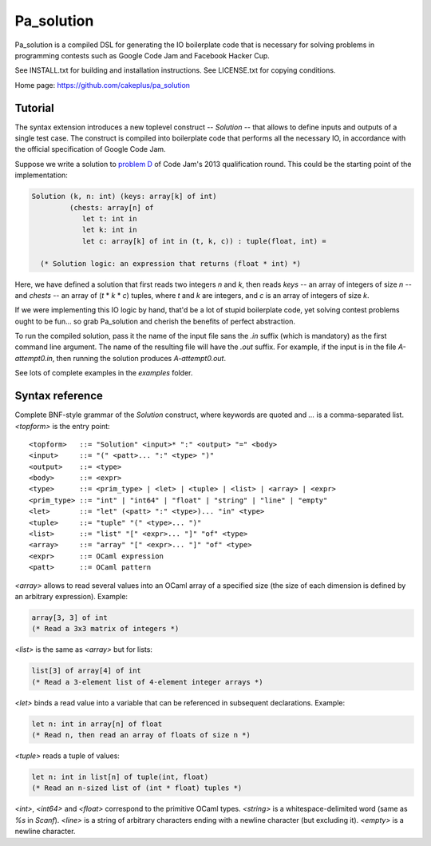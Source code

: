 =============
 Pa_solution
=============

Pa_solution is a compiled DSL for generating the IO boilerplate code
that is necessary for solving problems in programming contests such as
Google Code Jam and Facebook Hacker Cup.

See INSTALL.txt for building and installation instructions.
See LICENSE.txt for copying conditions.

Home page: https://github.com/cakeplus/pa_solution


Tutorial
========

The syntax extension introduces a new toplevel construct -- `Solution` --
that allows to define inputs and outputs of a single test case. The construct is
compiled into boilerplate code that performs all the necessary IO, in accordance
with the official specification of Google Code Jam.

Suppose we write a solution to `problem D`_ of Code Jam's 2013 qualification
round. This could be the starting point of the implementation:

.. sourcecode:: ocaml

  Solution (k, n: int) (keys: array[k] of int)
           (chests: array[n] of
              let t: int in
              let k: int in
              let c: array[k] of int in (t, k, c)) : tuple(float, int) =

    (* Solution logic: an expression that returns (float * int) *)

Here, we have defined a solution that first reads two integers `n` and `k`, then
reads `keys` -- an array of integers of size `n` -- and `chests` -- an array of
(`t` * `k` * `c`) tuples, where `t` and `k` are integers, and `c` is an array of
integers of size `k`.

If we were implementing this IO logic by hand, that'd be a lot of stupid
boilerplate code, yet solving contest problems ought to be fun... so grab
Pa_solution and cherish the benefits of perfect abstraction.

To run the compiled solution, pass it the name of the input file sans the `.in`
suffix (which is mandatory) as the first command line argument. The name of the
resulting file will have the `.out` suffix. For example, if the input is in the
file `A-attempt0.in`, then running the solution produces `A-attempt0.out`.

See lots of complete examples in the `examples` folder.


Syntax reference
================

Complete BNF-style grammar of the `Solution` construct, where keywords are
quoted and `...` is a comma-separated list. `<topform>` is the entry point::

  <topform>   ::= "Solution" <input>* ":" <output> "=" <body>
  <input>     ::= "(" <patt>... ":" <type> ")"
  <output>    ::= <type>
  <body>      ::= <expr>
  <type>      ::= <prim_type> | <let> | <tuple> | <list> | <array> | <expr>
  <prim_type> ::= "int" | "int64" | "float" | "string" | "line" | "empty"
  <let>       ::= "let" (<patt> ":" <type>)... "in" <type>
  <tuple>     ::= "tuple" "(" <type>... ")"
  <list>      ::= "list" "[" <expr>... "]" "of" <type>
  <array>     ::= "array" "[" <expr>... "]" "of" <type>
  <expr>      ::= OCaml expression
  <patt>      ::= OCaml pattern

`<array>` allows to read several values into an OCaml array of a specified size
(the size of each dimension is defined by an arbitrary expression). Example:

.. sourcecode:: ocaml

  array[3, 3] of int
  (* Read a 3x3 matrix of integers *)

`<list>` is the same as `<array>` but for lists:

.. sourcecode:: ocaml

  list[3] of array[4] of int
  (* Read a 3-element list of 4-element integer arrays *)

`<let>` binds a read value into a variable that can be referenced in subsequent declarations. Example:

.. sourcecode:: ocaml

  let n: int in array[n] of float
  (* Read n, then read an array of floats of size n *)

`<tuple>` reads a tuple of values:

.. sourcecode:: ocaml

  let n: int in list[n] of tuple(int, float)
  (* Read an n-sized list of (int * float) tuples *)

`<int>`, `<int64>` and `<float>` correspond to the primitive OCaml types.
`<string>` is a whitespace-delimited word (same as `%s` in `Scanf`).
`<line>` is a string of arbitrary characters ending with a newline character
(but excluding it).
`<empty>` is a newline character.


.. _`problem D`: https://code.google.com/codejam/contest/2270488/dashboard#s=p3
